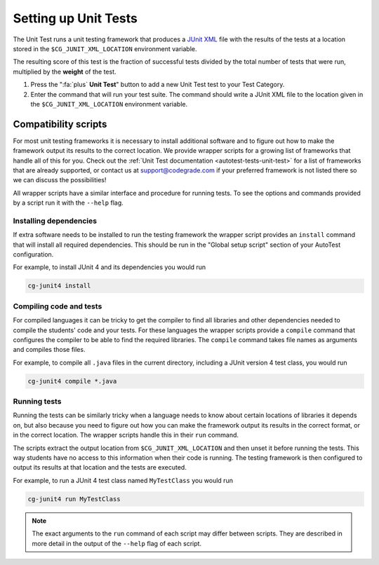 .. _setting-up-unit-tests:

Setting up Unit Tests
=====================

The Unit Test runs a unit testing framework that produces a `JUnit XML
<https://www.ibm.com/support/knowledgecenter/SSQ2R2_14.2.0/com.ibm.rsar.analysis.codereview.cobol.doc/topics/cac_useresults_junit.html>`__
file with the results of the tests at a location stored in the
``$CG_JUNIT_XML_LOCATION`` environment variable.

The resulting score of this test is the fraction of successful tests divided by
the total number of tests that were run, multiplied by the **weight** of the
test.

1. Press the ":fa:`plus` **Unit Test**" button to add a new Unit Test test to
   your Test Category.

2. Enter the command that will run your test suite. The command should write
   a JUnit XML file to the location given in the ``$CG_JUNIT_XML_LOCATION``
   environment variable.

Compatibility scripts
---------------------

For most unit testing frameworks it is necessary to install additional software
and to figure out how to make the framework output its results to the correct
location. We provide wrapper scripts for a growing list of frameworks that
handle all of this for you. Check out the :ref:`Unit Test documentation
<autotest-tests-unit-test>` for a list of frameworks that are already
supported, or contact us at `support@codegrade.com
<mailto:support@codegrade.com>`_ if your preferred framework is not listed
there so we can discuss the possibilities!

All wrapper scripts have a similar interface and procedure for running tests.
To see the options and commands provided by a script run it with the ``--help``
flag.

Installing dependencies
~~~~~~~~~~~~~~~~~~~~~~~

If extra software needs to be installed to run the testing framework the
wrapper script provides an ``install`` command that will install all required
dependencies. This should be run in the "Global setup script" section of your AutoTest
configuration.

For example, to install JUnit 4 and its dependencies you would run

.. code-block:: bash

    cg-junit4 install

Compiling code and tests
~~~~~~~~~~~~~~~~~~~~~~~~

For compiled languages it can be tricky to get the compiler to find all
libraries and other dependencies needed to compile the students' code and your
tests. For these languages the wrapper scripts provide a ``compile`` command
that configures the compiler to be able to find the required libraries. The
``compile`` command takes file names as arguments and compiles those files.

For example, to compile all ``.java`` files in the current directory, including
a JUnit version 4 test class, you would run

.. code-block:: bash

    cg-junit4 compile *.java

Running tests
~~~~~~~~~~~~~

Running the tests can be similarly tricky when a language needs to know about
certain locations of libraries it depends on, but also because you need to
figure out how you can make the framework output its results in the correct
format, or in the correct location. The wrapper scripts handle this in their
``run`` command.

The scripts extract the output location from ``$CG_JUNIT_XML_LOCATION`` and
then unset it before running the tests. This way students have no access to
this information when their code is running. The testing framework is then
configured to output its results at that location and the tests are executed.

For example, to run a JUnit 4 test class named ``MyTestClass`` you would run

.. code-block::

    cg-junit4 run MyTestClass

.. note::

    The exact arguments to the ``run`` command of each script may differ
    between scripts.  They are described in more detail in the output of the
    ``--help`` flag of each script.
